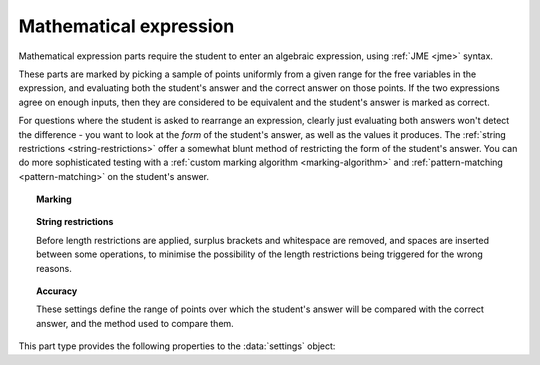 .. _mathematical-expression:

Mathematical expression
^^^^^^^^^^^^^^^^^^^^^^^

Mathematical expression parts require the student to enter an algebraic expression, using :ref:`JME <jme>` syntax.

These parts are marked by picking a sample of points uniformly from a given range for the free variables in the expression, and evaluating both the student's answer and the correct answer on those points.
If the two expressions agree on enough inputs, then they are considered to be equivalent and the student's answer is marked as correct.

For questions where the student is asked to rearrange an expression, clearly just evaluating both answers won't detect the difference - you want to look at the *form* of the student's answer, as well as the values it produces.
The :ref:`string restrictions <string-restrictions>` offer a somewhat blunt method of restricting the form of the student's answer.
You can do more sophisticated testing with a :ref:`custom marking algorithm <marking-algorithm>` and :ref:`pattern-matching <pattern-matching>` on the student's answer.

.. topic:: Marking

    .. glossary::
        Correct answer
            The expected answer to the part. 
            Question variables (or, more broadly, JME expressions which should be evaluated to a single value when the question is generated), can be included by enclosing them in curly braces.

        Show preview of student's answer?
            If ticked, a rendering of the student's answer in mathematical notation is displayed beeside the input box. 
            You should leave this on unless you expect the answer to be veery simple and need the space - the feedback about how their answer is interpreted is very useful to students.

        Answer simplification rules
            :ref:`Simplification rules <simplification-rules>` to apply to the correct answer, if it is displayed to the student (for example, after clicking the :guilabel:`Reveal answers` button). 
            This shouldn't affect marking.
            
            If this field is empty,  the following rules are applied: ``basic``, ``unitFactor``, ``unitPower``, ``unitDenominator``, ``zeroFactor``, ``zeroTerm``, ``zeroPower``, ``collectNumbers``, ``zeroBase``, ``constantsFirst``, ``sqrtProduct``, ``sqrtDivision``, ``sqrtSquare``, ``otherNumbers``.


.. _string-restrictions:

.. topic:: String restrictions

    Before length restrictions are applied, surplus brackets and whitespace are removed, and spaces are inserted between some operations, to minimise the possibility of the length restrictions being triggered for the wrong reasons.

    .. glossary::

        Warn if student uses an unexpected variable name?
            If this is ticked, all variable names used in the student's are checked against the list you provide. 
            The first variable name which is not in the list will trigger a warning. 
            You can use this option to prevent students incorrectly entering answers such as ``xy``, which is interpreted as a single variable, when they mean ``x*y``, the product of two variables.

        Expected variable names
            Variable names in this list will not prompt the "unexpected variable name" warning when the student uses them. 

        Minimum length restriction
            If the student's answer contains fewer than this many characters, the penalty is applied. 
            A value of zero means no restriction is applied. 
            See the comment above on how the length is calculated.

        Maximum length restriction
            If the student's answer contains more than this many characters, the penalty is applied. 
            A value of zero means no restriction is applied.
            The student's answer is tidied up slightly so that things like extra or missing space characters don't affect the calculated length.
            All spaces are removed, and then spaces are inserted between binary operations.
            For example, the answer ``1+x`` (three characters) is marked as ``1 + x`` (five characters). 

        Required strings
            If the student's answer doesn't contain all of these strings, the penalty is applied.

        Forbidden strings
            If the student's answer contains any of these strings, the penalty is applied.

.. topic:: Accuracy

    These settings define the range of points over which the student's answer will be compared with the correct answer, and the method used to compare them.

    .. glossary::
        Checking type
            The rule to use to compare the student's answer with the correct answer.
            In the lines below, :math:`x` represents the value of the student's answer at a particular point and :math:`y` represents the value of the correct answer, while :math:`\delta` is the value of the checking accuracy property.

            * Absolute difference.
              Fail if :math:`\left| x-y \right| > \delta`.
            * Relative difference.
              Fail if :math:`\left| \frac{x}{y} - 1 \right| > \delta`.
            * Decimal points.
              :math:`x` and :math:`y` are rounded to :math:`\delta` decimal places, and the test fails if the rounded values are unequal.
            * Significant figures.
              :math:`x` and :math:`y` are rounded to :math:`\delta` significant figures, and the test fails if the rounded values are unequal.

        Checking accuracy
            The parameter for the checking type.

        Points to check
            The number of comparisons to make between the student's answer and the correct answer.

        Maximum no. of failures
            If the comparison fails this many times or more, the student's answer is marked as wrong.

        Checking range start
            The minimum value sample points can take.

        Checking range end
            The maximum value sample points can take.


This part type provides the following properties to the :data:`settings` object:

.. data:: correctAnswer
    :noindex:

    The :term:`Correct answer` to the question. 

.. data:: checkingType

    The :term:`Checking type` setting, representing the name of the checking function to use.
    One of ``"absdiff"``, ``"reldiff"``, ``"dp"`` or ``"sigfig"``.
    See :jme:func:`resultsequal`.

.. data:: checkingAccuracy

    See :term:`Checking accuracy`. 

.. data:: failureRate

    See :term:`Maximum no. of failures`.

.. data:: vsetRangeStart

    See :term:`Checking range start`.

.. data:: vsetRangeEnd

    See :term:`Checking range end`.

.. data:: vsetRangePoints

    See :term:`Points to check`.

.. data:: maxLength

    The maximum length, in characters, of the student's answer, as set in :term:`Maximum length restriction`.

.. data:: maxLengthPC

    The proportion of credit awarded if the student's answer is too long.

.. data:: maxLengthMessage

    Message to add to marking feedback if the student's answer is too long.

.. data:: minLength

    The minimum length, in characters, of the student's answer, as set in :term:`Minimum length restriction`.

.. data:: minLengthPC

    The proportion of credit to award if the student's answer is too short.

.. data:: minLengthMessage

    Message to add to the marking feedback if the student's answer is too short.

.. data:: mustHave

    A list of strings which must be present in the student's answer, as set in :term:`Required strings`.

.. data:: mustHavePC

    The proportion of credit to award if any must-have string is missing.

.. data:: mustHaveMessage

    Message to add to the marking feedback if the student's answer is missing a must-have string.

.. data:: mustHaveShowStrings

    Tell the students which strings must be included in the marking feedback, if they're missing a must-have?

.. data:: notAllowed

    A list of strings which must not be present in the student's answer, as set in :term:`Forbidden strings`.

.. data:: notAllowedPC

    The proportion of credit to award if any not-allowed string is present.

.. data:: notAllowedMessage

    Message to add to the marking feedback if the student's answer contains a not-allowed string.

.. data:: notAllowedShowStrings

    Tell the students which strings must not be included in the marking feedback, if they've used a not-allowed string?

